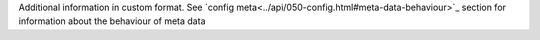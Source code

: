 Additional information in custom format. See `config meta<../api/050-config.html#meta-data-behaviour>`_ section for information about the behaviour of meta data